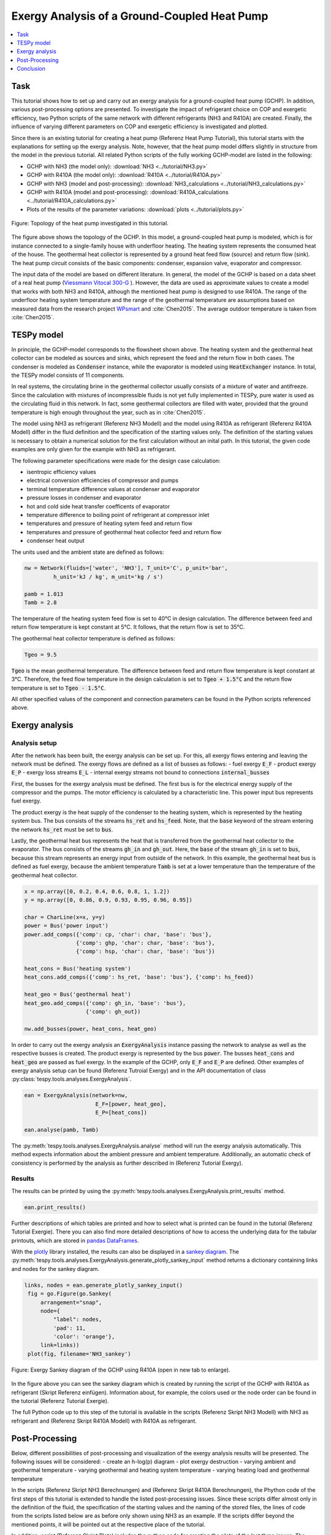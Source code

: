 Exergy Analysis of a Ground-Coupled Heat Pump
---------------------------------------------

.. contents::
    :depth: 1
    :local:
    :backlinks: top


Task
^^^^

This tutorial shows how to set up and carry out an exergy analysis for a
ground-coupled heat pump (GCHP). In addition, various post-processing options
are presented. To investigate the impact of refrigerant choice on COP and
exergetic efficiency, two Python scripts of the same network with different
refrigerants (NH3 and R410A) are created. Finally, the influence of varying
different parameters on COP and exergetic efficiency is investigated and
plotted.

Since there is an existing tutorial for creating a heat pump (Referenz Heat Pump Tutorial),
this tutorial starts with the explanations for setting up the exergy analysis.
Note, however, that the heat pump model differs slightly in structure from the
model in the previous tutorial. All related Python scripts of the fully
working GCHP-model are listed in the following:

- GCHP with NH3 (the model only):
  :download:`NH3 <../tutorial/NH3.py>`
- GCHP with R410A (the model only):
  :download:`R410A <../tutorial/R410A.py>`
- GCHP with NH3 (model and post-processing):
  :download:`NH3_calculations <../tutorial/NH3_calculations.py>`
- GCHP with R410A (model and post-processing):
  :download:`R410A_calculations <../tutorial/R410A_calculations.py>`
- Plots of the results of the parameter variations:
  :download:`plots <../tutorial/plots.py>`


.. figure:: api/_images/heat_pump_exergy_flowsheet.svg
    :align: center
    :alt: Topology of the Ground-Coupled Heat Pump (GCHP)

    Figure: Topology of the heat pump investigated in this tutorial.


The figure above shows the topology of the GCHP. In this model, a
ground-coupled heat pump is modeled, which is for instance connected to a
single-family house with underfloor heating. The heating system represents the
consumed heat of the house. The geothermal heat collector is represented by a
ground heat feed flow (source) and return flow (sink). The heat pump circuit
consists of the basic components: condenser, expansion valve, evaporator and
compressor.

The input data of the model are based on different literature. In general,
the model of the GCHP is based on a data sheet of a real heat pump
(`Viessmann Vitocal 300-G <https://www.viessmann.de/de/wohngebaeude/waermepumpe/sole-wasser-waermepumpen/vitocal-300-g.html>`_ ).
However, the data are used as approximate values to create a model
that works with both NH3 and R410A, although the mentioned heat pump is
designed to use R410A.
The range of the underfloor heating system temperature and the range of the
geothermal temperature are assumptions based on measured data from the
research project
`WPsmart <https://wp-monitoring.ise.fraunhofer.de/wp-smart-im-bestand/german/index/index.html>`_
and :cite:`Chen2015`. The average outdoor temperature is
taken from :cite:`Chen2015`.



TESPy model
^^^^^^^^^^^

In principle, the GCHP-model corresponds to the flowsheet shown above.
The heating system and the geothermal heat collector can be modeled as sources
and sinks, which represent the feed and the return flow in both cases.
The condenser is modeled as :code:`Condenser` instance, while the evaporator
is modeled using :code:`HeatExchanger` instance. In total, the TESPy model
consists of 11 components.

In real systems, the circulating brine in the geothermal collector usually
consists of a mixture of water and antifreeze. Since the calculation with
mixtures of incompressible fluids is not yet fully implemented in TESPy, pure
water is used as the circulating fluid in this network. In fact, some
geothermal collectors are filled with water, provided that the ground
temperature is high enough throughout the year, such as in :cite:`Chen2015`.

The model using NH3 as refrigerant (Referenz NH3 Modell) and the model using
R410A as refrigerant (Referenz R410A Modell) differ in the fluid definition
and the specification of the starting values only. The definition of the
starting values is necessary to obtain a numerical solution for the first
calculation without an inital path. In this tutorial, the given code examples
are only given for the example with NH3 as refrigerant.

The following parameter specifications were made for the design case
calculation:

- isentropic efficiency values
- electrical conversion efficiencies of compressor and pumps
- terminal temperature difference values at condenser and evaporator
- pressure losses in condenser and evaporator
- hot and cold side heat transfer coefficents of evaporator
- temperature difference to boiling point of refrigerant at compressor inlet
- temperatures and pressure of heating sytem feed and return flow
- temperatures and pressure of geothermal heat collector feed and return flow
- condenser heat output

The units used and the ambient state are defined as follows:

.. code-block:: python

    nw = Network(fluids=['water', 'NH3'], T_unit='C', p_unit='bar',
             h_unit='kJ / kg', m_unit='kg / s')

    pamb = 1.013
    Tamb = 2.8

The temperature of the heating system feed flow is set to 40°C in design
calculation. The difference between feed and return flow temperature is kept
constant at 5°C. It follows, that the return flow is set to 35°C.

The geothermal heat collector temperature is defined as follows:

.. code-block:: python

    Tgeo = 9.5

:code:`Tgeo` is the mean geothermal temperature. The difference between
feed and return flow temperature is kept constant at 3°C. Therefore, the feed
flow temperature in the design calculation is set to :code:`Tgeo + 1.5°C` and
the return flow temperature is set to :code:`Tgeo - 1.5°C`.

All other specified values of the component and connection parameters can be
found in the Python scripts referenced above.


Exergy analysis
^^^^^^^^^^^^^^^

Analysis setup
++++++++++++++

After the network has been built, the exergy analysis can be set up. For this,
all exergy flows entering and leaving the network must be defined. The exergy
flows are defined as a list of busses as follows:
- fuel exergy :code:`E_F`
- product exergy :code:`E_P`
- exergy loss streams :code:`E_L`
- internal exergy streams not bound to connections :code:`internal_busses`

First, the busses for the exergy analysis must be defined. The first bus is
for the electrical energy supply of the compressor and the pumps. The motor
efficiency is calculated by a characteristic line. This power input bus
represents fuel exergy.

The product exergy is the heat supply of the condenser to the heating system,
which is represented by the heating system bus. The bus consists of the
streams :code:`hs_ret` and :code:`hs_feed`. Note, that the :code:`base`
keyword of the stream entering the network :code:`hs_ret` must be set to
:code:`bus`.

Lastly, the geothermal heat bus represents the heat that is transferred from
the geothermal heat collector to the evaporator. The bus consists of the
streams :code:`gh_in` and :code:`gh_out`. Here, the :code:`base` of the stream
:code:`gh_in` is set to :code:`bus`, because this stream represents an energy
input from outside of the network.
In this example, the geothermal heat bus is defined as fuel exergy, because
the ambient temperature :code:`Tamb` is set at a lower temperature
than the temperature of the geothermal heat collector.

.. code-block:: python

    x = np.array([0, 0.2, 0.4, 0.6, 0.8, 1, 1.2])
    y = np.array([0, 0.86, 0.9, 0.93, 0.95, 0.96, 0.95])

    char = CharLine(x=x, y=y)
    power = Bus('power input')
    power.add_comps({'comp': cp, 'char': char, 'base': 'bus'},
                    {'comp': ghp, 'char': char, 'base': 'bus'},
                    {'comp': hsp, 'char': char, 'base': 'bus'})

    heat_cons = Bus('heating system')
    heat_cons.add_comps({'comp': hs_ret, 'base': 'bus'}, {'comp': hs_feed})

    heat_geo = Bus('geothermal heat')
    heat_geo.add_comps({'comp': gh_in, 'base': 'bus'},
                       {'comp': gh_out})

    nw.add_busses(power, heat_cons, heat_geo)

In order to carry out the exergy analysis an :code:`ExergyAnalysis` instance
passing the network to analyse as well as the respective busses is created.
The product exergy is represented by the bus :code:`power`. The busses
:code:`heat_cons` and :code:`heat_geo` are passed as fuel exergy.
In the example of the GCHP, only :code:`E_F` and :code:`E_P` are defined.
Other examples of exergy analysis setup can be found (Referenz Tutroial Exergy)
and in the API documentation of class
:py:class:`tespy.tools.analyses.ExergyAnalysis`.

.. code-block:: python

   ean = ExergyAnalysis(network=nw,
                         E_F=[power, heat_geo],
                         E_P=[heat_cons])

   ean.analyse(pamb, Tamb)

The :py:meth:`tespy.tools.analyses.ExergyAnalysis.analyse` method will run the
exergy analysis automatically. This method expects information about the
ambient pressure and ambient temperature. Additionally, an automatic check of
consistency is performed by the analysis as further described in
(Referenz Tutorial Exergy).


Results
+++++++

The results can be printed by using the
:py:meth:`tespy.tools.analyses.ExergyAnalysis.print_results` method.

.. code-block:: python

   ean.print_results()

Further descriptions of which tables are printed and how to select what is
printed can be found in the tutorial (Referenz Tutorial Exergie).
There you can also find more detailed descriptions of how to access the
underlying data for the tabular printouts, which are stored in
`pandas DataFrames <https://pandas.pydata.org/pandas-docs/stable/user_guide/dsintro.html>`_.

With the `plotly <https://plotly.com/>`_ library installed, the results can
also be displayed in a `sankey diagram <https://plotly.com/python/sankey-diagram/>`_.
The :py:meth:`tespy.tools.analyses.ExergyAnalysis.generate_plotly_sankey_input`
method returns a dictionary containing links and nodes for the sankey diagram.

.. code-block:: python

   links, nodes = ean.generate_plotly_sankey_input()
    fig = go.Figure(go.Sankey(
        arrangement="snap",
        node={
            "label": nodes,
            'pad': 11,
            'color': 'orange'},
        link=links))
    plot(fig, filename='NH3_sankey')


.. figure:: api/_images/R410A_sankey.svg
    :align: center
    :alt: Sankey diagram of the Ground-Coupled Heat Pump (GCHP)

    Figure: Exergy Sankey diagram of the GCHP using R410A (open in new tab to enlarge).

In the figure above you can see the sankey diagram which is created by running
the script of the GCHP with R410A as refrigerant (Skript Referenz einfügen).
Information about, for example, the colors used or the node order can be found
in the tutorial (Referenz Tutorial Exergie).

The full Python code up to this step of the tutorial is available in the
scripts (Referenz Skript NH3 Modell) with NH3 as refrigerant and
(Referenz Skript R410A Modell) with R410A as refrigerant.


Post-Processing
^^^^^^^^^^^^^^^

Below, different possibilities of post-processing and visualization of
the exergy analysis results will be presented. The following issues will be
considered:
- create an h-log(p) diagram
- plot exergy destruction
- varying ambient and geothermal temperature
- varying geothermal and heating system temperature
- varying heating load and geothermal temperature

In the scripts (Referenz Skript NH3 Berechnungen) and (Referenz Skript R410A Berechnungen),
the Phython code of the first steps of this tutorial is extended to handle the
listed post-processing issues. Since these scripts differ almost only in the
definition of the fluid, the specification of the starting values and the
naming of the stored files, the lines of code from the scripts listed below
are as before only shown using NH3 as an example. If the scripts differ beyond
the mentioned points, it will be pointed out at the respective place of the
tutorial.

In addition, script (Referenz Skript Plots) includes the python code for
creating the plots of the last three issues. The plots in this tutorial are
created with `Matplotlib <https://matplotlib.org/>`_. For installation
instructions or further documentation please see the Matplotlib documentation.

For the post-processing issues considered, the following additional packages
are required:

.. code-block:: python

    from fluprodia import FluidPropertyDiagram
    import numpy as np
    import pandas as pd
    import matplotlib.pyplot as plt


h-log(p)-diagram
++++++++++++++++

Notizen:
Fluprodia installieren
Code als beispiel für NH3 einfügen
Bild als Beispiel für NH3 einfügen


Plot exergy destruction
+++++++++++++++++++++++

By adding the code below, the exergy destruction of the components is
displayed in a block diagram, as shown in the two figures below. Only exergy
destruction of components higher than 1 W will be displayed.

.. code-block:: python

    comps = []
    x= []
    for comp in ean.component_data.index:
        # only plot components with exergy destruction > 1 W
        if ean.component_data.E_D[comp] > 1 :
            comps.append(comp)
            x.append(ean.component_data.E_D[comp])
    y = (comps)
    y_pos = np.arange(len(comps))

    fig, ax = plt.subplots()
    hbars = ax.barh(y_pos, x, align='center')
    ax.set_yticks(y_pos)
    ax.set_yticklabels(y)
    ax.invert_yaxis()  # labels read top-to-bottom
    ax.set_xlabel('E_D')
    ax.set_title('Component Exergy Destruction "NH3"')
    ax.set_xlim(right=200)  # adjust xlim to fit labels

    plt.show()
    fig.savefig('NH3_E_D.svg', bbox_inches='tight')

.. figure:: api/_images/NH3_E_D.svg
    :align: center
    :alt: Exergy Destruction of the GCHP - NH3

    Figure: Exergy destruction in the components of the NH3 GCHP.

.. figure:: api/_images/R410A_E_D.svg
    :align: center
    :alt: Exergy Destruction of the GCHP - R410A

    Figure: Exergy destruction in the components of the R410A GCHP.


Varying ambient and geothermal temperature
++++++++++++++++++++++++++++++++++++++++++

In order to consider the influence of a change in ambient temperature or
geothermal temperature on the exergetic efficiency, offdesign calculations are
performed with different values of these parameters. The first step is to
create data frames as shown below. The ambient temperature :code:`Tamb`
is varied between 1°C and 20°C. The mean geothermal temperature :conde:`Tgeo`
is varied between 11.5°C and 6.5°C.
Note that the geothermal temperature :code:`Tgeo` is given as a mean value of
the feed an return flow temperatures, as described in the beginning of this
tutorial.

.. code-block:: python

    Tamb_design = Tamb
    Tgeo_design = Tgeo
    i = 0

    # create data ranges and frames
    Tamb_range = np.array([1,4,8,12,16,20])
    Tgeo_range = np.array([11.5, 10.5, 9.5, 8.5, 7.5, 6.5])
    df_eps_Tamb = pd.DataFrame(columns= Tamb_range)
    df_eps_Tgeo = pd.DataFrame(columns= Tgeo_range)

Next, the exergetic efficiency epsilon can be calculated for the different
values of :code:`Tamb` in :code:`Tamb_range` by calling the
:py:meth:`tespy.tools.analyses.ExergyAnalysis.analyse` method in a loop. The
results are saved in the created data frame.

.. code-block:: python

    # calculate epsilon depending on Tamb
    eps_Tamb = []
    print("Varying ambient temperature:\n")
    for Tamb in Tamb_range:
        i += 1
        ean.analyse(pamb, Tamb)
        eps_Tamb.append(ean.network_data.epsilon)
        print("Case %d: Tamb = %.1f °C"%(i,Tamb))

    # save to data frame
    df_eps_Tamb.loc[Tgeo_design] = eps_Tamb
    df_eps_Tamb.to_csv('NH3_eps_Tamb.csv')

.. note::

    If only the ambient state (temperature or pressure) changes, there is no
    need to create a new :code:`ExergyAnalysis` instance. Instead, you can
    simply call the :py:meth:`tespy.tools.analyses.ExergyAnalysis.analyse`
    method with the new ambient state. A new instance only needs to be created
    when there are changes in the topology of the network.

The following calculation of the network with different geothermal mean
temperatures is carried out as an offdesign calculation. Again, no new
:code:`ExergyAnalysis` instance needs to be created. The ambient temperature
:code:`Tamb` is reset to the design value.

.. code-block:: python

    # calculate epsilon depending on Tgeo
    eps_Tgeo = []
    print("\nVarying mean geothermal temperature:\n")
    for Tgeo in Tgeo_range:
        i += 1
        # set feed and return flow temperatures around mean value Tgeo
        gh_in_ghp.set_attr(T=Tgeo+1.5)
        ev_gh_out.set_attr(T=Tgeo-1.5)
        nw.solve('offdesign', init_path=path, design_path=path)
        ean.analyse(pamb, Tamb_design)
        eps_Tgeo.append(ean.network_data.epsilon)
        print("Case %d: Tgeo = %.1f °C"%(i,Tgeo))

    # save to data frame
    df_eps_Tgeo.loc[Tamb_design] = eps_Tgeo
    df_eps_Tgeo.to_csv('NH3_eps_Tgeo.csv')

.. note::

    In order to be able to use the data from the data frames in a separate
    script for plot creation, all data frames must be saved as a file with
    their own individual name.

The results of the calculation can be plotted as shown in the following
figure. The related python code to create this plot can be found in the script
(Referenz Plot Skript). For further documentation please see the
`Matplotlib documentation <https://matplotlib.org/>`_.

.. figure:: api/_images/diagram_eps_Tamb_Tgeo.svg
    :align: center
    :alt: Varying Tamb and Tgeo of the GCHP

    Figure: Exergetic efficiency at different levels of ambient and geo temperature.


Varying geothermal and heating system temperature
+++++++++++++++++++++++++++++++++++++++++++++++++

Another issue that can be investigated is the influence of a change in the
geothermal and the heating system temperatures on the exergetic efficiency and
the COP of the GCHP. Again, the first step is to create data frames. In this
calculation :code:`Tgeo` is varied between 10.5°C and 6.5°C. The heating
system temperature :code:`Ths` is varied between 42.5°C and 32.5°C. As before,
all temperature values are mean values of the feed and return flow
temperatures.

.. code-block:: python

    # create data ranges and frames
    Tgeo_range = [10.5, 8.5, 6.5]
    Ths_range = [42.5, 37.5, 32.5]
    df_eps_Tgeo_Ths = pd.DataFrame(columns= Ths_range)
    df_cop_Tgeo_Ths = pd.DataFrame(columns= Ths_range)

The values of :code:`Tgeo` and :code:`Ths` are varied simultaneously within
the specified range and again the exergetic efficiency is calculated. In
addition, the COP is calculated for each parameter combination. The data is
stored in two data frames with the range of :code:`Tgeo` as rows and the range
of :code:`Ths` as columns.

.. code-block:: python

    # calculate epsilon and COP
    print("\nVarying mean geothermal temperature and "+
          "heating system temperature:\n")
    for Tgeo in Tgeo_range:
        # set feed and return flow temperatures around mean value Tgeo
        gh_in_ghp.set_attr(T=Tgeo+1.5)
        ev_gh_out.set_attr(T=Tgeo-1.5)
        epsilon = []
        cop = []
        for Ths in Ths_range:
            i += 1
            cd_hs_feed.set_attr(T=Ths+2.5)
            hs_ret_hsp.set_attr(T=Ths-2.5)
            if Ths == Ths_range[0]:
                nw.solve('offdesign', init_path=path, design_path=path)
            else:
                nw.solve('offdesign', design_path=path)
            ean.analyse(pamb, Tamb_design)
            epsilon.append(ean.network_data.epsilon)
            cop += [abs(cd.Q.val) / (cp.P.val + ghp.P.val + hsp.P.val)]
            print("Case %d: Tgeo = %.1f °C, Ths = %.1f °C"%(i,Tgeo,Ths))

        # save to data frame
        df_eps_Tgeo_Ths.loc[Tgeo] = epsilon
        df_cop_Tgeo_Ths.loc[Tgeo] = cop

    df_eps_Tgeo_Ths.to_csv('NH3_eps_Tgeo_Ths.csv')
    df_cop_Tgeo_Ths.to_csv('NH3_cop_Tgeo_Ths.csv')


The results of this calculation are shown in the following figure. The
corresponding Python code can likewise be found in the plot script
(Referenz Plot Skript).

.. figure:: api/_images/diagram_cop_eps_Tgeo_Ths.svg
    :align: center
    :alt: Varying Tgeo and Ths of the GCHP

    Figure: Exergetic efficiency and COP at different levels of geo and heating system temperature.


Varying geothermal temperature and heating load
+++++++++++++++++++++++++++++++++++++++++++++++

Finally, the influence of the simultaneous variation of the geothermal
temperature :code:`Tgeo` and the heating load :code:`Q` on the exergetic
efficiency and the COP of the GCHP is examined. The investigation is carried
out in the same way as the variation of :code:`Tgeo` and :code:`Ths` described
above. In contrast to the previous investigation, :code:`Q` is varied here
instead of :code:`Ths`. The range of :code:`Q` varies between 4.3 and 2.8 kW.
The rated load was previously set at 4 W in the design calculation. Due to the
similarity to the previous parameter variation, the corresponding Python code
is not presented, but can be found in the scripts (Referenz NH3 calculations)
and (Referenz R410A calculations) instead.

.. figure:: api/_images/diagram_cop_eps_Tgeo_Q.svg
    :align: center
    :alt: Varying Tgeo and Q of the GCHP

    Figure: Exergetic efficiency and COP at varying load and geo temperature levels.

The results are shown in the figure above. As before, the Python code for
creating the plot can be found in the script (Referenz plot Skript).


Conclusion
^^^^^^^^^^

This tutorial provides an exemplary insight into post-processing with the
TESPy exergy analysis tool. Of course, other parameters can also be examined
and varied. Feel free to try out different parameter variations. But make sure
that the data ranges are not only adjusted in the Python script of the model,
but also in the Python script of the plots, if a plot is created with the
stand-alone plot script.

More examples of exergy analysis can be found in the documentation of the
exergy analysis (Referenz Tutorial Exergie) and in the API documentation of
the :py:class:`tespy.tools.analyses.ExergyAnalysis` class. If you are
interested in contributing, you are welcome to file an issue at our GitHub
page.

